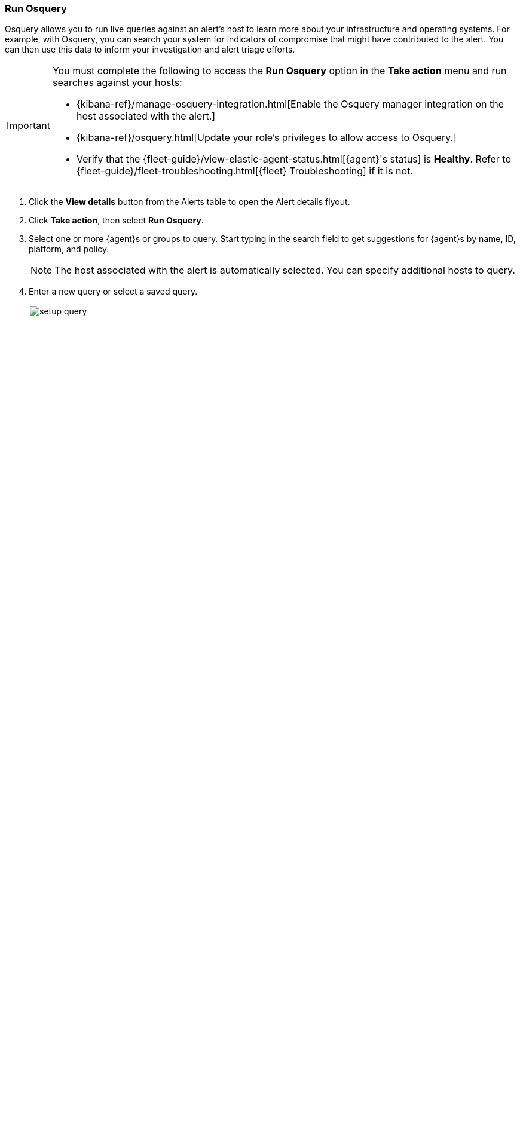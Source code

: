 [[alerts-run-osquery]]
=== Run Osquery
Osquery allows you to run live queries against an alert's host to learn more about your infrastructure and operating systems. For example, with Osquery, you can search your system for indicators of compromise that might have contributed to the alert. You can then use this data to inform your investigation and alert triage efforts.

[IMPORTANT]
============

You must complete the following to access the *Run Osquery* option in the *Take action* menu and run searches against your hosts:

* {kibana-ref}/manage-osquery-integration.html[Enable the Osquery manager integration on the host associated with the alert.]
* {kibana-ref}/osquery.html[Update your role's privileges to allow access to Osquery.]
* Verify that the {fleet-guide}/view-elastic-agent-status.html[{agent}'s status] is *Healthy*. Refer to {fleet-guide}/fleet-troubleshooting.html[{fleet} Troubleshooting] if it is not.
============


. Click the *View details* button from the Alerts table to open the Alert details flyout.
. Click *Take action*, then select *Run Osquery*.
. Select one or more {agent}s or groups to query. Start typing in the search field to get suggestions for {agent}s by name, ID, platform, and policy.

+
NOTE: The host associated with the alert is automatically selected. You can specify additional hosts to query.
+

. Enter a new query or select a saved query.

+

[role="screenshot"]
image::images/setup-query.png[width=80%][height=80%][Shows how to set up the query]

. (Optional) Expand the **Advanced** section to view or set {kibana-ref}/advanced-osquery.html[mapped ECS fields] included in the results from the live query.
. Click **Submit**.

+
TIP: To save the query for future use, click *Save for later* and define the ID,
description, and other {kibana-ref}/osquery.html#osquery-manage-query[details].

. Review the results in the table. You can also navigate to *Discover* to dive deeper into the response,
or use the drag-and-drop *Lens* editor to create visualizations.
. To view more information about the request, such as failures, open the *Status* tab in the results table.
+
[role="screenshot"]
image::images/query-results.png[width=80%][height=80%][Shows query results]
